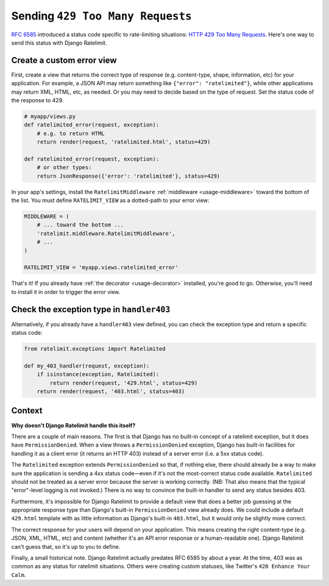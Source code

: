 .. _recipe-429:

=================================
Sending ``429 Too Many Requests``
=================================

`RFC 6585`_ introduced a status code specific to rate-limiting
situations: `HTTP 429 Too Many Requests`_. Here's one way to send this
status with Django Ratelimit.


Create a custom error view
==========================

First, create a view that returns the correct type of response (e.g.
content-type, shape, information, etc) for your application. For
example, a JSON API may return something like ``{"error":
"ratelimited"}``, while other applications may return XML, HTML, etc, as
needed. Or you may need to decide based on the type of request. Set the
status code of the response to 429.

.. code-block:: python

    # myapp/views.py
    def ratelimited_error(request, exception):
        # e.g. to return HTML
        return render(request, 'ratelimited.html', status=429)

    def ratelimited_error(request, exception):
        # or other types:
        return JsonResponse({'error': 'ratelimited'}, status=429)

In your app's settings, install the ``RatelimitMiddleware``
:ref:`middleware <usage-middleware>` toward the bottom of the list. You
must define ``RATELIMIT_VIEW`` as a dotted-path to your error view:

.. code-block:: python

    MIDDLEWARE = (
        # ... toward the bottom ...
        'ratelimit.middleware.RatelimitMiddleware',
        # ...
    )

    RATELIMIT_VIEW = 'myapp.views.ratelimited_error'


That's it! If you already have :ref:`the decorator <usage-decorator>`
installed, you're good to go. Otherwise, you'll need to install it in
order to trigger the error view.


Check the exception type in ``handler403``
==========================================

Alternatively, if you already have a ``handler403`` view defined, you
can check the exception type and return a specific status code:

.. code-block:: python

    from ratelimit.exceptions import Ratelimited

    def my_403_handler(request, exception):
        if isinstance(exception, Ratelimited):
            return render(request, '429.html', status=429)
        return render(request, '403.html', status=403)


Context
=======

**Why doesn't Django Ratelimit handle this itself?**

There are a couple of main reasons. The first is that Django has no
built-in concept of a ratelimit exception, but it does have
``PermissionDenied``. When a view throws a ``PermissionDenied``
exception, Django has built-in facilities for handling it as a client
error (it returns an HTTP 403) instead of a server error (i.e. a 5xx
status code).

The ``Ratelimited`` exception extends ``PermissionDenied`` so that, if
nothing else, there should already be a way to make sure the application
is sending a 4xx status code—even if it's not the most-correct status
code available. ``Ratelimited`` should not be treated as a server error
because the server is working correctly. (NB: That also means that the
typical "error"-level logging is not invoked.) There is no way to
convince the built-in handler to send any status besides 403.

Furthermore, it's impossible for Django Ratelimit to provide a default
view that does a better job guessing at the appropriate response type
than Django's built-in ``PermissionDenied`` view already does. We could
include a default ``429.html`` template with as little information as
Django's built-in ``403.html``, but it would only be slightly more
correct.

The correct response for your users will depend on your application.
This means creating the right content-type (e.g. JSON, XML, HTML, etc)
and content (whether it's an API error response or a human-readable
one). Django Ratelimit can't guess that, so it's up to you to define.

Finally, a small historical note. Django Ratelimit actually predates RFC
6585 by about a year. At the time, 403 was as common as any status for
ratelimit situations. Others were creating custom statuses, like
Twitter's ``420 Enhance Your Calm``.

.. _RFC 6585: https://tools.ietf.org/html/rfc6585
.. _HTTP 429 Too Many Requests: https://tools.ietf.org/html/rfc6585#section-4
